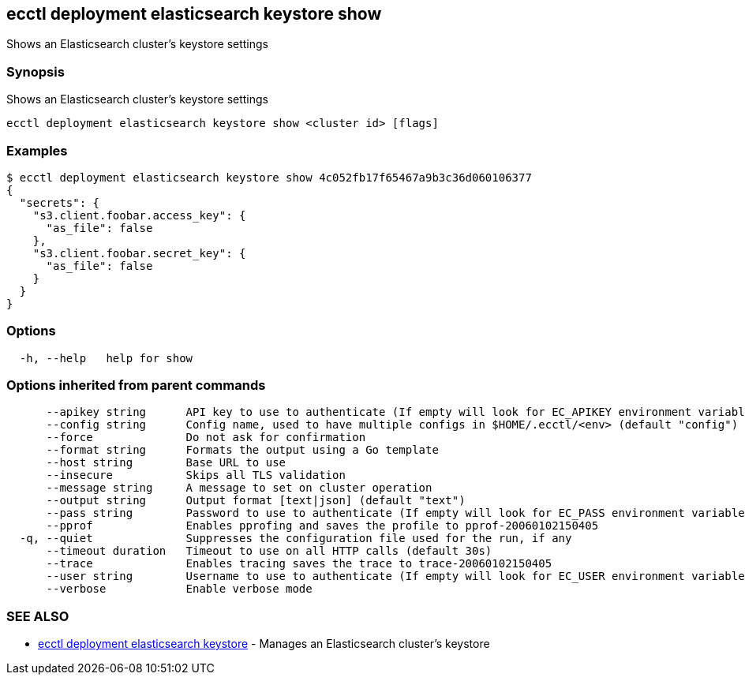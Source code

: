 [#ecctl-deployment-elasticsearch-keystore-show]
== ecctl deployment elasticsearch keystore show

Shows an Elasticsearch cluster's keystore settings

[#synopsis]
=== Synopsis

Shows an Elasticsearch cluster's keystore settings

----
ecctl deployment elasticsearch keystore show <cluster id> [flags]
----

[#examples]
=== Examples

 $ ecctl deployment elasticsearch keystore show 4c052fb17f65467a9b3c36d060106377
 {
   "secrets": {
     "s3.client.foobar.access_key": {
       "as_file": false
     },
     "s3.client.foobar.secret_key": {
       "as_file": false
     }
   }
 }

[#options]
=== Options

----
  -h, --help   help for show
----

[#options-inherited-from-parent-commands]
=== Options inherited from parent commands

----
      --apikey string      API key to use to authenticate (If empty will look for EC_APIKEY environment variable)
      --config string      Config name, used to have multiple configs in $HOME/.ecctl/<env> (default "config")
      --force              Do not ask for confirmation
      --format string      Formats the output using a Go template
      --host string        Base URL to use
      --insecure           Skips all TLS validation
      --message string     A message to set on cluster operation
      --output string      Output format [text|json] (default "text")
      --pass string        Password to use to authenticate (If empty will look for EC_PASS environment variable)
      --pprof              Enables pprofing and saves the profile to pprof-20060102150405
  -q, --quiet              Suppresses the configuration file used for the run, if any
      --timeout duration   Timeout to use on all HTTP calls (default 30s)
      --trace              Enables tracing saves the trace to trace-20060102150405
      --user string        Username to use to authenticate (If empty will look for EC_USER environment variable)
      --verbose            Enable verbose mode
----

[#see-also]
=== SEE ALSO

* xref:ecctl_deployment_elasticsearch_keystore.adoc[ecctl deployment elasticsearch keystore]	 - Manages an Elasticsearch cluster's keystore
